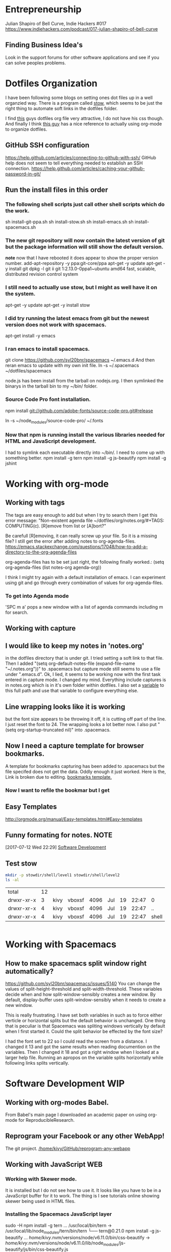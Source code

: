 * Entrepreneurship
  Julian Shapiro of Bell Curve, Indie Hackers #017
  https://www.indiehackers.com/podcast/017-julian-shapiro-of-bell-curve
** Finding Business Idea's
   Look in the support forums for other software applications and see if you can solve peoples problems.
* Dotfiles Organization
  I have been following some blogs on setting ones dot files up in a well organzied way.  There is a program called [[https://www.gnu.org/software/stow/][stow]], which seems to be just the right thing to automate soft links in the dotfiles folder. 

  I find [[http://keifer.link/projects/dotfiles/dotfiles.html][this]] guys dotfiles org file very attractive, I do not have his css though. And finally I think [[/home/kivy/GitHub/dotfiles-ng][this guy]] has a nice reference to actually using org-mode to organize dotfiles.
** GitHub SSH configuration
   https://help.github.com/articles/connecting-to-github-with-ssh/
   GitHub help does not seem to tell everything needed to establish an SSH connection.
   https://help.github.com/articles/caching-your-github-password-in-git/
** Run the install files in this order
*** The following shell scripts just call other shell scripts which do the work.
    sh install-git-ppa.sh
    sh install-stow.sh
    sh install-emacs.sh
    sh install-spacemacs.sh
*** The new git repository will now contain the latest version of git but the package information will still show the default version.
    *note* now that I have rebooted it does appear to show the proper version number.
    add-apt-repository -y ppa:git-core/ppa
    apt-get -y update
    apt-get -y install git
    dpkg -l git
    ii  git                               1:2.13.0-0ppa1~ubuntu amd64                 fast, scalable, distributed revision control system
*** I still need to actually use stow, but I might as well have it on the system.
    apt-get -y update
    apt-get -y install stow
*** I did try running the latest emacs from git but the newest version does not work with spacemacs.
    apt-get install -y emacs
*** I ran emacs to install spacemacs.
    git clone https://github.com/syl20bnr/spacemacs ~/.emacs.d
    And then reran emacs to update with my own init file.
    ln -s ~/.spacemacs ~/dotfiles/spacemacs

    node.js has been install from the tarball on nodejs.org.  I then symlinked the binarys in the tarball bin to my ~/bin/ folder.
*** Source Code Pro font installation.
    npm install git://github.com/adobe-fonts/source-code-pro.git#release

    ln -s ~/node_modules/source-code-pro/ ~/.fonts
*** Now that npm is running install the various libraries needed for HTML and JavaScript development.
    I had to symlink each executable directly into ~/bin/. I need to come up with something better.
    npm install -g tern
    npm install -g js-beautify
    npm install -g jshint
* Working with org-mode
** Working with tags
   The tags are easy enough to add but when I try to search them I get this error message:
   "Non-existent agenda file ~/dotfiles/org/notes.org/#+TAGS: COMPUTING(c).  [R]emove from list or [A]bort?"

   Be carefull [R]emoving, it can really screw up your file.
   So it is a missing file? I still get the error after adding notes to org-agenda-files. https://emacs.stackexchange.com/questions/17048/how-to-add-a-directory-to-the-org-agenda-files

   org-agenda-files has to be set just right, the following finally worked.:
      (setq org-agenda-files (list notes-org agenda-org))

   I think I might try again with a default installation of emacs.  I can experiment using git and go through every combination of values for org-agenda-files.

*** To get into Agenda mode
    'SPC m a' pops a new window with a list of agenda commands including m for search.

** Working with capture
** I would like to keep my notes in 'notes.org'
in the dotfiles directory that is under git.  I tried setting a soft link to that file. Then I added "(setq org-default-notes-file (expand-file-name "~/.notes.org"))" to .spacemacs but capture mode still seems to use a file under ".emacs.d".  Ok, I lied, it seems to be working now with the first task entered in capture mode.
I changed my mind.  Everything include captures is in notes.org which is in it's own folder within dotfiles.  I also set a [[file:~/dotfiles/spacemacs::(setq%20notes-org%20(expand-file-name%20"~/dotfiles/org/notes.org"))][variable]] to this full path and use that variable to configure everything else.
** Line wrapping looks like it is working
but the font size appears to be throwing it off, it is cutting off part of the line.  I just reset the font to 24.  The wrapping looks a lot better now. I also put "(setq org-startup-truncated nil)" into .spacemacs.
** Now I need a capture template for browser bookmarks.
A template for bookmarks capturing has been added to .spacemacs but the file specifed does not get the data. Oddly enough it just worked.
Here is the, Link is broken due to editing. [[file:~/dotfiles/spacemacs::(quote%20(("b"%20"bookmark"%20entry%20(file%20(expand-file-name%20"~/.org/refile.org"))][bookmarks template.]]
*** Now I want to refile the bookmar but I get
** Easy Templates
http://orgmode.org/manual/Easy-templates.html#Easy-templates
** Funny formating for notes.                                          :NOTE:
[2017-07-12 Wed 22:29]
[[file:~/dotfiles/org/notes.org::*Software%20Development][Software Development]]
** Test stow
   #+BEGIN_SRC sh
   mkdir -p stowdir/shell/level1 stowdir/shell/level2
   ls -al
   #+END_SRC

   #+RESULTS:
   | total      | 12 |      |        |      |     |    |       |       |
   | drwxr-xr-x |  3 | kivy | vboxsf | 4096 | Jul | 19 | 22:47 | 0     |
   | drwxr-xr-x |  4 | kivy | vboxsf | 4096 | Jul | 19 | 22:47 | ..    |
   | drwxr-xr-x |  4 | kivy | vboxsf | 4096 | Jul | 19 | 22:47 | shell |

   #+BEGIN_SRC sh
   
   #+END_SRC
* Working with Spacemacs
** How to make spacemacs split window right automatically?
   https://github.com/syl20bnr/spacemacs/issues/5140
   You can change the values of split-height-threshold and split-width-threshold. These variables decide when and how split-window-sensibly creates a new window. By default, display-buffer uses split-window-sensibly when it needs to create a new window.

   This is really frustrating.  I have set both variables in such as to force either verticle or horizontal splits but the default behavior is unchanged.  One thing that is peculiar is that Spacemacs was spliting windows vertically by default when I first started it.  Could the split behavior be effected by the font size?

   I had the font set to 22 so I could read the screen from a distance. I changed it 13 and got the same results when reading documention on the variables.  Then I changed it 18 and got a right window when I looked at a larger help file. Running an apropos on the variable splits horizontally while following links splits vertically.

* Software Development                                                  :WIP:
** Working with org-modes Babel.
From Babel's main page I downloaded an academic paper on using org-mode for ReproducibleResearch.
** Reprogram your Facebook or any other WebApp!
   The git project. [[/home/kivy/GitHub/reprogram-any-webapp]]
** Working with JavaScript                                              :WEB:
*** Working with Skewer mode.
It is installed but I do not see how to use it. It looks like you have to be in a JavaScript buffer for it to work. The thing is I see tutorials online showing skewer being used in HTML files.

*** Installing the Spacemacs JavaScript layer
sudo -H npm install -g tern
...
/usr/local/bin/tern -> /usr/local/lib/node_modules/tern/bin/tern
└── tern@0.21.0
npm install -g js-beautify
...
/home/kivy/.nvm/versions/node/v6.11.0/bin/css-beautify -> /home/kivy/.nvm/versions/node/v6.11.0/lib/node_modules/js-beautify/js/bin/css-beautify.js
/home/kivy/.nvm/versions/node/v6.11.0/bin/html-beautify -> /home/kivy/.nvm/versions/node/v6.11.0/lib/node_modules/js-beautify/js/bin/html-beautify.js
/home/kivy/.nvm/versions/node/v6.11.0/bin/js-beautify -> /home/kivy/.nvm/versions/node/v6.11.0/lib/node_modules/js-beautify/js/bin/js-beautify.js
└─┬ js-beautify@1.6.14
├─┬ config-chain@1.1.11
│ ├── ini@1.3.4
│ └── proto-list@1.2.4
├─┬ editorconfig@0.13.2
│ ├── bluebird@3.5.0
│ ├── commander@2.11.0
│ ├─┬ lru-cache@3.2.0
│ │ └── pseudomap@1.0.2
│ └── sigmund@1.0.1
├─┬ mkdirp@0.5.1
│ └── minimist@0.0.8
└─┬ nopt@3.0.6
└── abbrev@1.1.0
js-beautify --version
1.6.14
sudo -H npm install -g eslint
/usr/local/bin/eslint -> /usr/local/lib/node_modules/eslint/bin/eslint.js

*** Add a src block for JavaScript
#+BEGIN_SRC js
return "Hello, World!";
#+END_SRC
#+RESULTS:
: Hello

Now why did it not return "Hello, World!"?
** working with magit
*** How about an 'auto-commit' mode for selected files like Notes.
*** Staging chunks of a diff 
**** Stage one.
** eLisp
*** Display a variables value
#+BEGIN_SRC emacs-lisp
(default-value 'org-capture-templates)
#+END_SRC
#+RESULTS:
| b | bookmark | entry | (file (expand-file-name ~/.org/refile.org)) | * BOOKMARK %? |
** Adding browser bookmarks to org-mode
*** Developing spacemacs while keeping new updates from overwriting the new code.
I am not sure how to develop an existing spacemacs layer.  The git project for spacemacs has been cloned and a feature-bookmars branch has been put under develop.  I suppose I will have to merge in updates and then copy the modified file back into the working distribution.
A submodule for org-cliplinks has been added under the org-mode layer.
*** How is a elisp file added in from the submodule.
** I wonder if elisp exercisms would be a help
*** https://github.com/caiorss/Emacs-Elisp-Programming
I thought Spacemacs was broken.  I opened up the elisp org-mode file and kept getting a "void variable" error when running elisp blocks.  The problem is that the src blocks have "ELISP>" prompts in them which are non executable.  Now I am trying figure out how to do a search and replace to get rid of them.
I also was using the wrong VIM command for search and replace.  I should have used ":%s//g".
*** https://joelmccracken.github.io/entries/emacs-lisp-for-hackers-next/
Here is a sample Hello World function.
#+BEGIN_SRC emacs-lisp
(defun hello-world ()
"Hello World")
(hello-world)
#+END_SRC
#+RESULTS:
: hello
** The Web Developer Bootcamp
  [[/home/kivy/GitHub/WebDeveloperBootcamp/]]
** design-develop-killer-websites-html5-css3
  [[/home/dev/GitHub/design-develop-killer-websites-html5-css3][design-develop-killer-websites-html5-css3]]

* Working with HTML5/CSS3
** Beware of CSS colors
   I made the mistake of using a color name instead of a specifed color and I did not get a background for my button.
   https://www.udemy.com/design-and-develop-a-killer-website-with-html5-and-css3/learn/v4/t/lecture/2619752?start=0
* Browser Bookmarks

* 
http://www.karl-voit.at/2014/08/10/bookmarks-with-orgmode/
https://github.com/rexim/org-cliplink
http://doc.norang.ca/org-mode.html#Capture
* Open Source Business
** Content Marketing
** Nathan Barry convertkit blog                                        :NOTE:
*** How others advised him.
    He was first advised to interview people in industries such as real estate, and see what kind of problems they needed solved.

    Next advice, don't do that because what if you're not interested in real estate, Nathan wasn't. Instead scratch your own itch, work on what interests you, what do you already have an audience with. Barry already had a mailing list for people in marketing.
*** Avoid winner-take-all markets. 
    Large competitors prove there is a market. It also makes it easier to sell to people because you can use the large competitor as an example of what you're trying to improve on.

    Nathan says he would never go into an unproven market, it's too hard to sell.
*** Teach everything you know.  
    Make actual stuff every day. Show all your work.
*** Building an audience.
    Work in public consistently over two or three years to build an audience.

    Look for public website barometrics. Sharing sales information helps build an audience without really giving that much away to competitors.
*** Talk to real people. 
    Direct sales, actually talk to people, preferably in person. Narrow specific niche.
*** Why people do not buy your stuff.
    While content marketing can build an audience, it doesn't specifically tell you why people are not buying. When you talk to people trying to sell them your products you can actually ask them to buy it and if they refuse you can hopefully find out why they don't buy.

   [2017-07-20 Thu 01:09]
   [[file:~/dotfiles/org/notes.org::*]]
* BOOKMARKS
** BOOKMARK A bookmark.
[2017-07-12 Wed 22:29]
* NOTES
